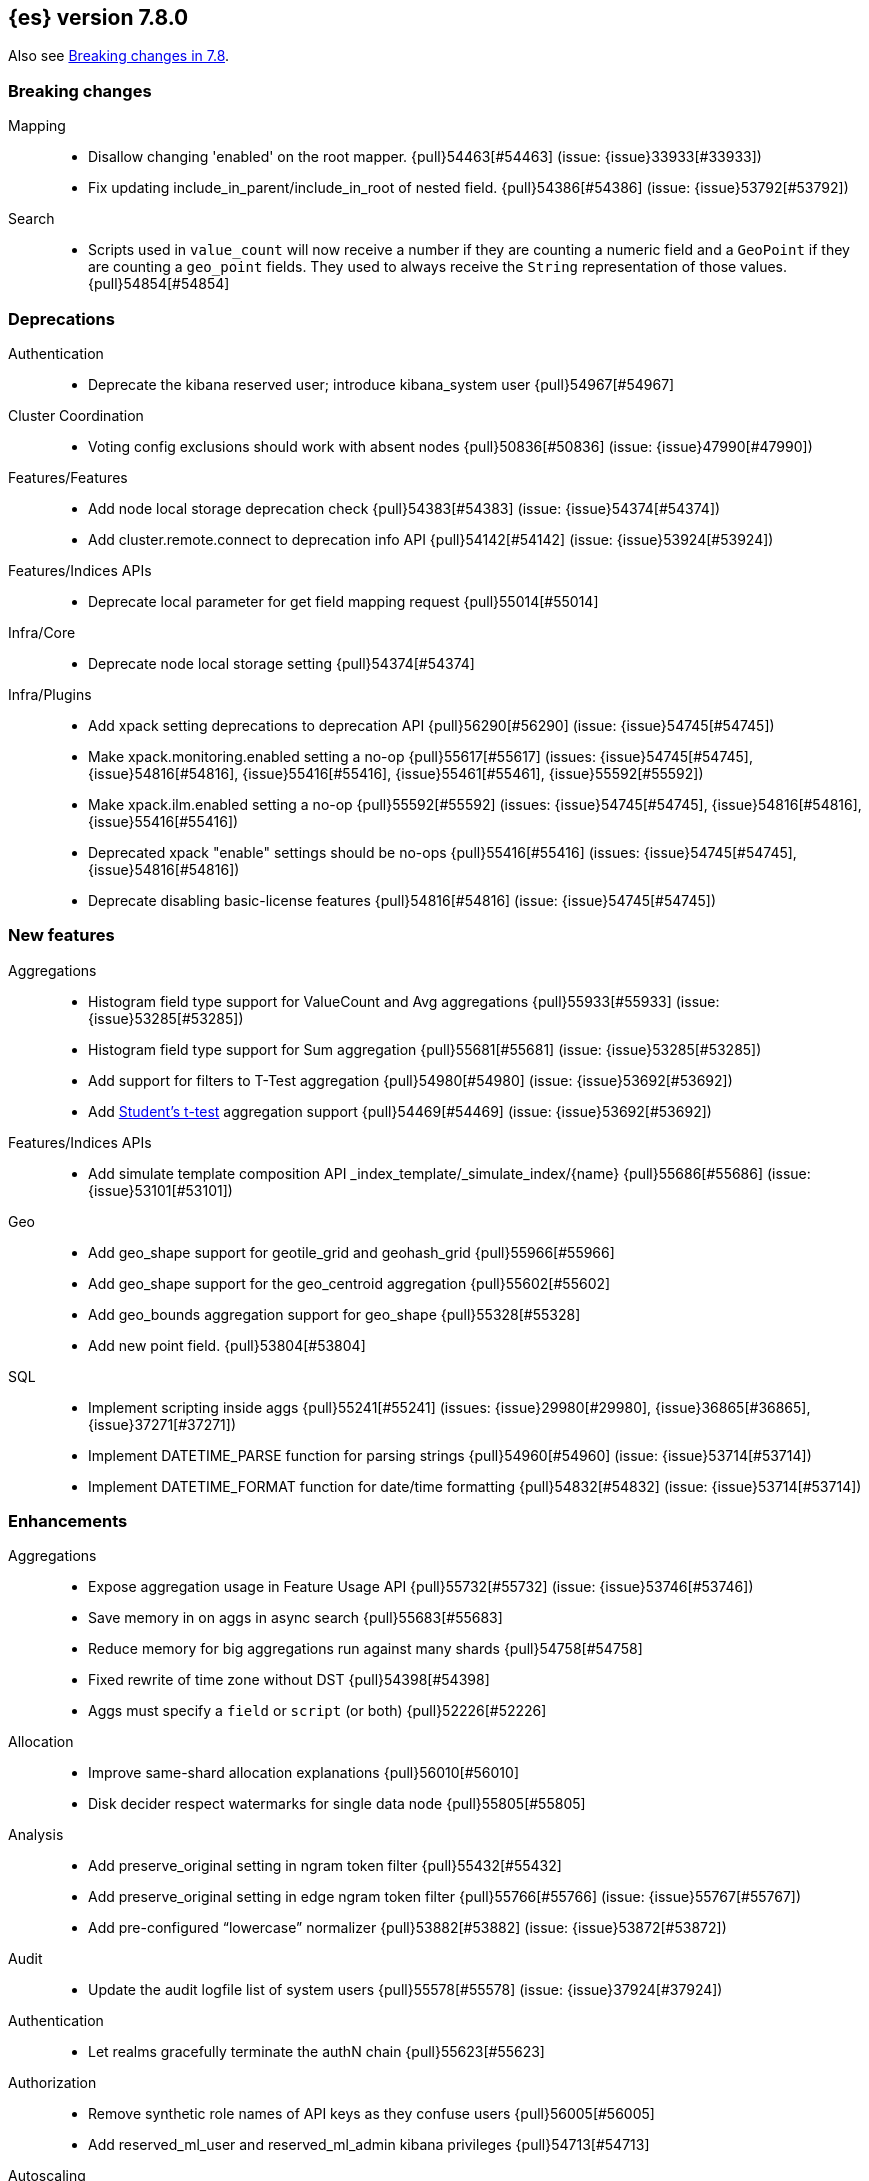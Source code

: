 [[release-notes-7.8.0]]
== {es} version 7.8.0

Also see <<breaking-changes-7.8,Breaking changes in 7.8>>.

[[breaking-7.8.0]]
[float]
=== Breaking changes

Mapping::
* Disallow changing 'enabled' on the root mapper. {pull}54463[#54463] (issue: {issue}33933[#33933])
* Fix updating include_in_parent/include_in_root of nested field. {pull}54386[#54386] (issue: {issue}53792[#53792])

Search::
* Scripts used in `value_count` will now receive a number if they are counting
  a numeric field and a `GeoPoint` if they are counting a `geo_point` fields.
  They used to always receive the `String` representation of those values.
  {pull}54854[#54854]



[[deprecation-7.8.0]]
[float]
=== Deprecations

Authentication::
* Deprecate the kibana reserved user; introduce kibana_system user {pull}54967[#54967]

Cluster Coordination::
* Voting config exclusions should work with absent nodes {pull}50836[#50836] (issue: {issue}47990[#47990])

Features/Features::
* Add node local storage deprecation check {pull}54383[#54383] (issue: {issue}54374[#54374])
* Add cluster.remote.connect to deprecation info API {pull}54142[#54142] (issue: {issue}53924[#53924])

Features/Indices APIs::
* Deprecate local parameter for get field mapping request {pull}55014[#55014]

Infra/Core::
* Deprecate node local storage setting {pull}54374[#54374]

Infra/Plugins::
* Add xpack setting deprecations to deprecation API {pull}56290[#56290] (issue: {issue}54745[#54745])
* Make xpack.monitoring.enabled setting a no-op {pull}55617[#55617] (issues: {issue}54745[#54745], {issue}54816[#54816], {issue}55416[#55416], {issue}55461[#55461], {issue}55592[#55592])
* Make xpack.ilm.enabled setting a no-op {pull}55592[#55592] (issues: {issue}54745[#54745], {issue}54816[#54816], {issue}55416[#55416])
* Deprecated xpack "enable" settings should be no-ops {pull}55416[#55416] (issues: {issue}54745[#54745], {issue}54816[#54816])
* Deprecate disabling basic-license features {pull}54816[#54816] (issue: {issue}54745[#54745])



[[feature-7.8.0]]
[float]
=== New features

Aggregations::
* Histogram field type support for ValueCount and Avg aggregations {pull}55933[#55933] (issue: {issue}53285[#53285])
* Histogram field type support for Sum aggregation {pull}55681[#55681] (issue: {issue}53285[#53285])
* Add support for filters to T-Test aggregation {pull}54980[#54980] (issue: {issue}53692[#53692])
* Add https://en.wikipedia.org/wiki/Student%27s_t-test[Student's t-test] aggregation support {pull}54469[#54469] (issue: {issue}53692[#53692])

Features/Indices APIs::
* Add simulate template composition API _index_template/_simulate_index/{name}  {pull}55686[#55686] (issue: {issue}53101[#53101])

Geo::
* Add geo_shape support for geotile_grid and geohash_grid {pull}55966[#55966]
* Add geo_shape support for the geo_centroid aggregation {pull}55602[#55602]
* Add geo_bounds aggregation support for geo_shape {pull}55328[#55328]
* Add new point field. {pull}53804[#53804]

SQL::
* Implement scripting inside aggs {pull}55241[#55241] (issues: {issue}29980[#29980], {issue}36865[#36865], {issue}37271[#37271])
* Implement DATETIME_PARSE function for parsing strings {pull}54960[#54960] (issue: {issue}53714[#53714])
* Implement DATETIME_FORMAT function for date/time formatting {pull}54832[#54832] (issue: {issue}53714[#53714])



[[enhancement-7.8.0]]
[float]
=== Enhancements

Aggregations::
* Expose aggregation usage in Feature Usage API {pull}55732[#55732] (issue: {issue}53746[#53746])
* Save memory in on aggs in async search {pull}55683[#55683]
* Reduce memory for big aggregations run against many shards {pull}54758[#54758]
* Fixed rewrite of time zone without DST {pull}54398[#54398]
* Aggs must specify a `field` or `script` (or both) {pull}52226[#52226]

Allocation::
* Improve same-shard allocation explanations {pull}56010[#56010]
* Disk decider respect watermarks for single data node {pull}55805[#55805]

Analysis::
* Add preserve_original setting in ngram token filter {pull}55432[#55432]
* Add preserve_original setting in edge ngram token filter {pull}55766[#55766] (issue: {issue}55767[#55767])
* Add pre-configured “lowercase” normalizer {pull}53882[#53882] (issue: {issue}53872[#53872])

Audit::
* Update the audit logfile list of system users {pull}55578[#55578] (issue: {issue}37924[#37924])

Authentication::
* Let realms gracefully terminate the authN chain {pull}55623[#55623]

Authorization::
* Remove synthetic role names of API keys as they confuse users {pull}56005[#56005]
* Add reserved_ml_user and reserved_ml_admin kibana privileges {pull}54713[#54713]

Autoscaling::
* Rollover: refactor out cluster state update {pull}53965[#53965]

CRUD::
* Retry failed replication due to transient errors {pull}55633[#55633]
* Avoid holding onto bulk items until all completed {pull}54407[#54407]

Cluster Coordination::
* Add voting config exclusion add and clear API spec and integration test cases {pull}55760[#55760] (issue: {issue}48131[#48131])

Features/CAT APIs::
* Add support for V2 index templates to /_cat/templates {pull}55829[#55829] (issue: {issue}53101[#53101])

Features/Indices APIs::
* Validate V2 templates more strictly {pull}56170[#56170] (issues: {issue}43737[#43737], {issue}46045[#46045], {issue}53101[#53101], {issue}53970[#53970])
* Handle merging dotted object names when merging V2 template mappings {pull}55982[#55982] (issue: {issue}53101[#53101])
* Update template v2 api rest spec {pull}55948[#55948] (issue: {issue}53101[#53101])
* Add HLRC support for simulate index template api {pull}55936[#55936] (issue: {issue}53101[#53101])
* Emit deprecation warning if multiple v1 templates match with a new index {pull}55558[#55558] (issue: {issue}53101[#53101])
* Guard adding the index.prefer_v2_templates settings for pre-7.8 nodes {pull}55546[#55546] (issues: {issue}53101[#53101], {issue}55411[#55411], {issue}55539[#55539])
* Add prefer_v2_templates flag and index setting {pull}55411[#55411] (issue: {issue}53101[#53101])
* Use V2 templates when reading duplicate aliases and ingest pipelines {pull}54902[#54902] (issue: {issue}53101[#53101])
* Use V2 index templates during index creation {pull}54669[#54669] (issue: {issue}53101[#53101])
* Add warnings/errors when V2 templates would match same indices as V1 {pull}54367[#54367] (issue: {issue}53101[#53101])
* Merge V2 index/component template mappings in specific manner {pull}55607[#55607] (issue: {issue}53101[#53101])

Features/Java High Level REST Client::
* Enable support for decompression of compressed response within RestHighLevelClient {pull}53533[#53533]

Features/Stats::
* Add Bulk stats track the bulk per shard {pull}52208[#52208] (issues: {issue}47345[#47345], {issue}50536[#50536])
* Fix available / total disk cluster stats {pull}32480[#32480] (issue: {issue}32478[#32478])

Features/Watcher::
* Delay warning about missing x-pack {pull}54265[#54265] (issue: {issue}40898[#40898])

Geo::
* Add geo_shape mapper supporting doc-values in Spatial Plugin {pull}55037[#55037] (issue: {issue}53562[#53562])

Infra/Core::
* Start resource watcher service early {pull}54993[#54993] (issue: {issue}54867[#54867])
* Reintroduce system index APIs for Kibana {pull}54858[#54858] (issues: {issue}52385[#52385], {issue}53912[#53912])
* Enable helpful null pointer exceptions {pull}54853[#54853]
* Ensure that the output of node roles are sorted {pull}54376[#54376] (issue: {issue}54370[#54370])
* Decouple Environment from DiscoveryNode {pull}54373[#54373]
* Schedule commands in current thread context {pull}54187[#54187] (issue: {issue}17143[#17143])

Infra/Packaging::
* Make Windows JAVA_HOME handling consistent with Linux {pull}55261[#55261] (issue: {issue}55134[#55134])

Infra/Plugins::
* Switch role pluggability to use SPI {pull}54370[#54370]

Infra/REST API::
* Add validation to the usage service {pull}54617[#54617]

Infra/Scripting::
* Scripting: stats per context in nodes stats {pull}54008[#54008] (issue: {issue}50152[#50152])

Infra/Settings::
* Allow keystore add to handle multiple settings {pull}54229[#54229] (issue: {issue}54191[#54191])
* Allow keystore add-file to handle multiple settings {pull}54240[#54240] (issue: {issue}54191[#54191])

Machine Learning::
* More advanced model snapshot retention options {pull}56125[#56125] (issue: {issue}52150[#52150])
* Add loss_function to regression {pull}56118[#56118]
* Allow a certain number of ill-formatted rows when delimited format is specified {pull}55735[#55735] (issue: {issue}38890[#38890])
* Adding failed_category_count to model_size_stats {pull}55716[#55716] (issue: {issue}1130[#1130])
* Make find_file_structure recognize Kibana CSV report timestamps {pull}55609[#55609] (issue: {issue}55586[#55586])
* Add effective max model memory limit to ML info {pull}55529[#55529] (issue: {issue}63942[#63942])
* Apply default timeout in StopDataFrameAnalyticsAction.Request {pull}55512[#55512]
* Return assigned node in start/open job/datafeed response {pull}55473[#55473] (issue: {issue}54067[#54067])
* Adding prediction_field_type to inference config {pull}55128[#55128]
* Skip daily maintenance activity if upgrade mode is enabled {pull}54565[#54565] (issue: {issue}54326[#54326])
* Unassign DFA tasks in SetUpgradeModeAction {pull}54523[#54523] (issue: {issue}54326[#54326])
* Do not execute ML CRUD actions when upgrade mode is enabled {pull}54437[#54437] (issue: {issue}54326[#54326])
* Add new inference_config field to trained model config {pull}54421[#54421]
* Create an annotation when a model snapshot is stored {pull}53783[#53783] (issue: {issue}52149[#52149])
* Start gathering and storing inference stats {pull}53429[#53429]

Recovery::
* Avoid copying file chunks in peer covery {pull}56072[#56072] (issue: {issue}55353[#55353])
* Retry failed peer recovery due to transient errors {pull}55353[#55353]

SQL::
* Relax version lock between server and clients {pull}56148[#56148]
* Add BigDecimal support to JDBC {pull}56015[#56015] (issue: {issue}43806[#43806])
* Drop BASE TABLE type in favour for just TABLE {pull}54836[#54836]
* Allow intervals to be passed as request parameters {pull}52273[#52273] (issue: {issue}45915[#45915])

Search::
* Consolidate DelayableWriteable {pull}55932[#55932]
* Rewrite wrapper queries to match_none if possible. {pull}55271[#55271]
* SearchService#canMatch takes into consideration the alias filter {pull}55120[#55120] (issue: {issue}55090[#55090])
* Exists queries to MatchNoneQueryBuilder when the field is unmapped  {pull}54857[#54857]

Snapshot/Restore::
* Enable prewarming by default for searchable snapshots {pull}56201[#56201] (issue: {issue}55952[#55952])
* Allow Bulk Snapshot Deletes to Abort {pull}56009[#56009] (issue: {issue}55773[#55773])
* Searchable Snapshots should respect max_restore_bytes_per_sec {pull}55952[#55952]
* Permit searches to be concurrent to prewarming {pull}55795[#55795]
* Use workers to warm cache parts {pull}55793[#55793] (issue: {issue}55322[#55322])
* Reduce contention in CacheFile.fileLock() method {pull}55662[#55662]
* Allow searching of snapshot taken while indexing {pull}55511[#55511] (issue: {issue}50999[#50999])
* Use streaming reads for GCS {pull}55506[#55506] (issue: {issue}55505[#55505])
* Allow Deleting Multiple Snapshots at Once {pull}55474[#55474]
* Require soft deletes for searchable snapshots {pull}55453[#55453]
* Add GCS support for searchable snapshots {pull}55403[#55403]
* Allow to prewarm the cache for searchable snapshot shards {pull}55322[#55322]
* Allocate searchable snapshots with the balancer {pull}54889[#54889] (issues: {issue}50999[#50999], {issue}54729[#54729])
* Update the HDFS version used by HDFS Repo {pull}53693[#53693]

Task Management::
* Add indexName in update-settings task name {pull}55714[#55714]
* Support hierarchical task cancellation {pull}54757[#54757] (issue: {issue}50990[#50990])
* Add scroll info to search task description {pull}54606[#54606]
* Broadcast cancellation to only nodes have outstanding child tasks {pull}54312[#54312] (issues: {issue}50990[#50990], {issue}51157[#51157])

Transform::
* Add throttling {pull}56007[#56007] (issue: {issue}54862[#54862])



[[bug-7.8.0]]
[float]
=== Bug fixes

Aggregations::
* Fix error massage for unknown value type {pull}55821[#55821] (issue: {issue}55727[#55727])
* Add analytics plugin usage stats to _xpack/usage {pull}54911[#54911] (issue: {issue}54847[#54847])
* Allow terms agg to default to depth first {pull}54845[#54845]
* Aggregation support for Value Scripts that change types {pull}54830[#54830] (issue: {issue}54655[#54655])
* Fix scripted metric in ccs {pull}54776[#54776] (issue: {issue}54758[#54758])
* Fix auto_date_histogram serialization bug {pull}54447[#54447] (issues: {issue}54382[#54382], {issue}54429[#54429])
* Use Decimal formatter for Numeric ValuesSourceTypes {pull}54366[#54366] (issue: {issue}54365[#54365])
* Clean up how pipeline aggs check for multi-bucket {pull}54161[#54161] (issue: {issue}53215[#53215])

Allocation::
* Fix Broken ExistingStoreRecoverySource Deserialization {pull}55657[#55657] (issue: {issue}55513[#55513])

Authentication::
* Expose idp.metadata.http.refresh for SAML realm [OPEN] {pull}56354[#56354]

Authorization::
* Resolve anonymous roles and deduplicate roles during authentication {pull}53453[#53453] (issues: {issue}31589[#31589], {issue}47195[#47195])

CCR::
* Retry follow task when remote connection queue full {pull}55314[#55314]
* Clear recent errors when auto-follow successfully {pull}54997[#54997]
* Put CCR tasks on (data && remote cluster clients) {pull}54146[#54146] (issue: {issue}53924[#53924])
* Handle no such remote cluster exception in ccr {pull}53415[#53415] (issue: {issue}53225[#53225])

Cluster Coordination::
* Fix the problem of recovering twice when perform a full cluster restart(#55564) {pull}55780[#55780] (issue: {issue}55564[#55564])

Discovery-Plugins::
* Hide c.a.a.p.i.BasicProfileConfigFileLoader noise {pull}56346[#56346] (issues: {issue}20313[#20313], {issue}56333[#56333])

Engine::
* Ensure no circular reference in translog tragic exception {pull}55959[#55959] (issue: {issue}55893[#55893])
* Update translog policy before the next safe commit {pull}54839[#54839] (issue: {issue}52223[#52223])

Features/CAT APIs::
* Cat tasks output should respect time display settings {pull}54536[#54536]

Features/ILM+SLM::
* Ensure error handler is called during SLM retention callback failure {pull}55252[#55252] (issue: {issue}55217[#55217])
* Ignore ILM indices in the TerminalPolicyStep {pull}55184[#55184] (issue: {issue}51631[#51631])
* ILM stop step execution if writeIndex is false {pull}54805[#54805]

Features/Indices APIs::
* Fix simulating index templates without specified index {pull}56295[#56295] (issues: {issue}53101[#53101], {issue}56255[#56255])
* Validate non-negative priorities for V2 index templates {pull}56139[#56139] (issue: {issue}53101[#53101])
* Fix NPE in MetadataIndexTemplateService#findV2Template {pull}54945[#54945]
* Fix creating filtered alias using now in a date_nanos range query failed {pull}54785[#54785] (issue: {issue}54315[#54315])
* Read the index.number_of_replicas from template so that wait_for_active_shards is interpreted correctly {pull}54231[#54231]

Features/Ingest::
* Prevent stack overflow for numerous grok patterns. {pull}55899[#55899]
* Fix empty_value handling in CsvProcessor {pull}55649[#55649] (issue: {issue}55643[#55643])

Features/Monitoring::
* Ensure that the monitoring export exceptions are logged. {pull}56237[#56237]

Infra/Core::
* Prevent unexpected native controller output hanging the process [OPEN] {pull}56491[#56491] (issue: {issue}56366[#56366])
* Make feature usage version aware {pull}55246[#55246] (issues: {issue}44589[#44589], {issue}55248[#55248])
* Add generic Set support to streams {pull}54769[#54769] (issue: {issue}54708[#54708])
* Avoid StackOverflowError if write circular reference exception {pull}54147[#54147] (issue: {issue}53589[#53589])
* Add method to check if object is generically writeable in stream {pull}54936[#54936] (issue: {issue}54708[#54708])
* Disallow negative TimeValues {pull}53913[#53913] (issue: {issue}54041[#54041])

Machine Learning::
* Use non-zero timeout when force stopping DF analytics {pull}56423[#56423]
* Fixing file structure finder multiline merge max for delimited formats {pull}56023[#56023]
* Reduce InferenceProcessor.Factory log spam by not parsing pipelines {pull}56020[#56020] (issue: {issue}55985[#55985])
* Validate at least one feature is available for DF analytics {pull}55876[#55876] (issue: {issue}55593[#55593])
* Audit when unassigned datafeeds are stopped {pull}55656[#55656] (issue: {issue}55521[#55521])
* Fix node serialization on GET df-nalytics stats without id {pull}54808[#54808] (issue: {issue}54807[#54807])
* Allow force stopping failed and stopping DF analytics {pull}54650[#54650]
* Take more care that normalize processes use unique named pipes {pull}54636[#54636] (issue: {issue}43830[#43830])
* Do not fail Evaluate API when the actual and predicted fields' types differ {pull}54255[#54255] (issue: {issue}54079[#54079])
* Get ML filters size should default to 100 {pull}54207[#54207] (issues: {issue}39976[#39976], {issue}54206[#54206])

Network::
* Fix use of password protected PKCS#8 keys for SSL {pull}55457[#55457] (issue: {issue}8[#8])
* Handle TLS file updates during startup {pull}54999[#54999] (issue: {issue}54867[#54867])
* Fix issue with pipeline releasing bytes early {pull}54458[#54458]

SQL::
* Fix DATETIME_PARSE behaviour regarding timezones {pull}56158[#56158] (issue: {issue}54960[#54960])
* Fix issue with date range queries and timezone {pull}56115[#56115] (issue: {issue}56049[#56049])
* SubSelect unresolved bugfix {pull}55956[#55956]
* Fix ODBC metadata for DATE & TIME data types {pull}55316[#55316] (issue: {issue}41086[#41086])

Search::
* Fix validate query listener invocation bug {pull}56157[#56157]
* For constant_keyword, make sure exists query handles missing values. {pull}55757[#55757] (issue: {issue}53545[#53545])
* Return true for can_match on idle search shards {pull}55428[#55428] (issues: {issue}27500[#27500], {issue}50043[#50043])
* Don't expand default_field in query_string before required {pull}55158[#55158] (issue: {issue}53789[#53789])
* Improve robustness of Query Result serializations {pull}54692[#54692] (issue: {issue}54665[#54665])

Security::
* Fix certutil http for empty password with JDK 11 and lower {pull}55437[#55437] (issue: {issue}55386[#55386])

Snapshot/Restore::
* Fix NPE in Partial Snapshot Without Global State {pull}55776[#55776] (issue: {issue}50234[#50234])
* Fix Path Style Access Setting Priority {pull}55439[#55439] (issue: {issue}55407[#55407])
* Exclude Snapshot Shard Status Update Requests from Circuit Breaker {pull}55376[#55376] (issue: {issue}54714[#54714])
* Fix Snapshot Completion Listener Lost on Master Failover {pull}54286[#54286]

Transform::
* Fixes http status code when bad scripts are provided {pull}56117[#56117] (issue: {issue}55994[#55994])
* Fixing naming in HLRC and _cat to match API content {pull}54300[#54300] (issue: {issue}53946[#53946])
* Transform optmize date histogram {pull}54068[#54068] (issue: {issue}54254[#54254])



[[regression-7.8.0]]
[float]
=== Regressions

Infra/Scripting::
* Change access pattern for GeoXXXValueSources {pull}54648[#54648]
* Don't double-wrap expression values {pull}54432[#54432] (issue: {issue}53661[#53661])



[[upgrade-7.8.0]]
[float]
=== Upgrades

Infra/Core::
* Upgrade to Jackson 2.10.4 {pull}56188[#56188] (issue: {issue}56071[#56071])

